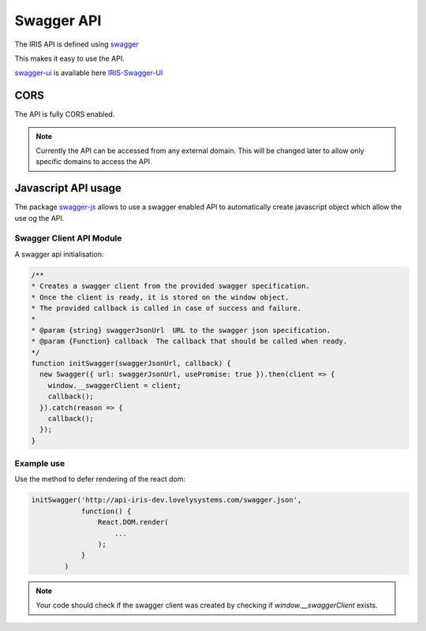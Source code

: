 ===========
Swagger API
===========

The IRIS API is defined using `swagger <http://swagger.io>`_

This makes it easy to use the API.

`swagger-ui <http://swagger.io/swagger-ui/>`_ is available here `IRIS-Swagger-UI </swaggerui>`_


CORS
====

The API is fully CORS enabled.

.. note::

    Currently the API can be accessed from any external domain. This will be
    changed later to allow only specific domains to access the API.


Javascript API usage
====================

The package `swagger-js <https://github.com/swagger-api/swagger-js>`_ allows
to use a swagger enabled API to automatically create javascript object which
allow the use og the API.


Swagger Client API Module
-------------------------

A swagger api initialisation:

.. sourcecode:: javascript

    /**
    * Creates a swagger client from the provided swagger specification.
    * Once the client is ready, it is stored on the window object.
    * The provided callback is called in case of success and failure.
    *
    * @param {string} swaggerJsonUrl  URL to the swagger json specification.
    * @param {Function} callback  The callback that should be called when ready.
    */
    function initSwagger(swaggerJsonUrl, callback) {
      new Swagger({ url: swaggerJsonUrl, usePromise: true }).then(client => {
        window.__swaggerClient = client;
        callback();
      }).catch(reason => {
        callback();
      });
    }


Example use
-----------

Use the method to defer rendering of the react dom:

.. sourcecode:: javascript

    initSwagger('http://api-iris-dev.lovelysystems.com/swagger.json',
                function() {
                    React.DOM.render(
                        ...
                    );
                }
            )


.. note::

    Your code should check if the swagger client was created by checking if
    `window.__swaggerClient` exists.
